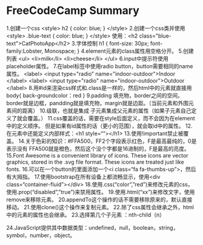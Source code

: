 * FreeCodeCamp Summary

1.创建一个css
<style>
  h2 {
    color: blue;
  }
</style>
2.创建一个css类并使用
<style>
  .blue-text {
  color: blue;
  }
</style>
使用：<h2 class="blue-text">CatPhotoApp</h2>
3.字体控制
h1 {
  font-size: 30px;
  font-family:Lobster, Monospace;
}
4.element元素的class属性用空格分开。
5.创建列表
<ul>
  <li>milk</li>
  <li>cheese</li>
</ul>
6.input中提示符使用placeholder属性。
7.在label标签中使用radio button，button需要相同的name属性。
<label>
  <input type="radio" name="indoor-outdoor">Indoor
</label>
<label>
  <input type="radio" name="indoor-outdoor">Outdoor
</label>
8.用#id来渲染css样式和.class是一样的，然后html中的元素就直接用
body{
    back-groundcolor：red
}
9.padding 填充物，border之间的空间。
border就是边框，pandding就是填充物，margin就是边距。（当前元素和外围元素间的距离）
10.级联，也就是集成
子元素集成父元素的属性（如果子元素自己定义了就会覆盖。）
11.css覆盖的话，需要在style后面定义，而不会因为在element中的定义顺序。
但是如果有id属性的话（更小的范围），就会取id中的属性。
12.在元素中还能定义内部样式：<h1 style=“”></h1>
13.使用!important禁止被覆盖。
14.关于色彩的知识：#FFA500，FF2个字段表示红色，F是最高最纯的，0是表示没有
FFA500就是橙色，然后这个没个字都是16进制的，F是最高的亮度。
15.Font Awesome is a convenient library of icons. These icons are vector graphics, stored in the .svg file format. These icons are treated just like fonts.
16.可以在一个button的里面添加一个<i class=“fa fa-thumbs-up”>，然后有大拇指。
17.使用bootstrap在所有设备上都流畅显示，使用<div class=“container-fluid”></div>
18.使用.css(“color”,”red”)来修改元素的css，使用.prop(“disabled”,”true”)来禁用属性。
19.使用.html(“xx”)来修改文字，使用remove来移除元素。
20.appendTo这个操作的话不需要移除原来的，默认直接移动。
21.使用clone()这个操作来复制元素。
22.除了css属性会继承之外，html中的元素的属性也会继承。
23.选择第几个子元素 ：nth-child（n）

24.JavaScript提供其中数据类型：undefined，null，boolean，string，symbol，number，object。
